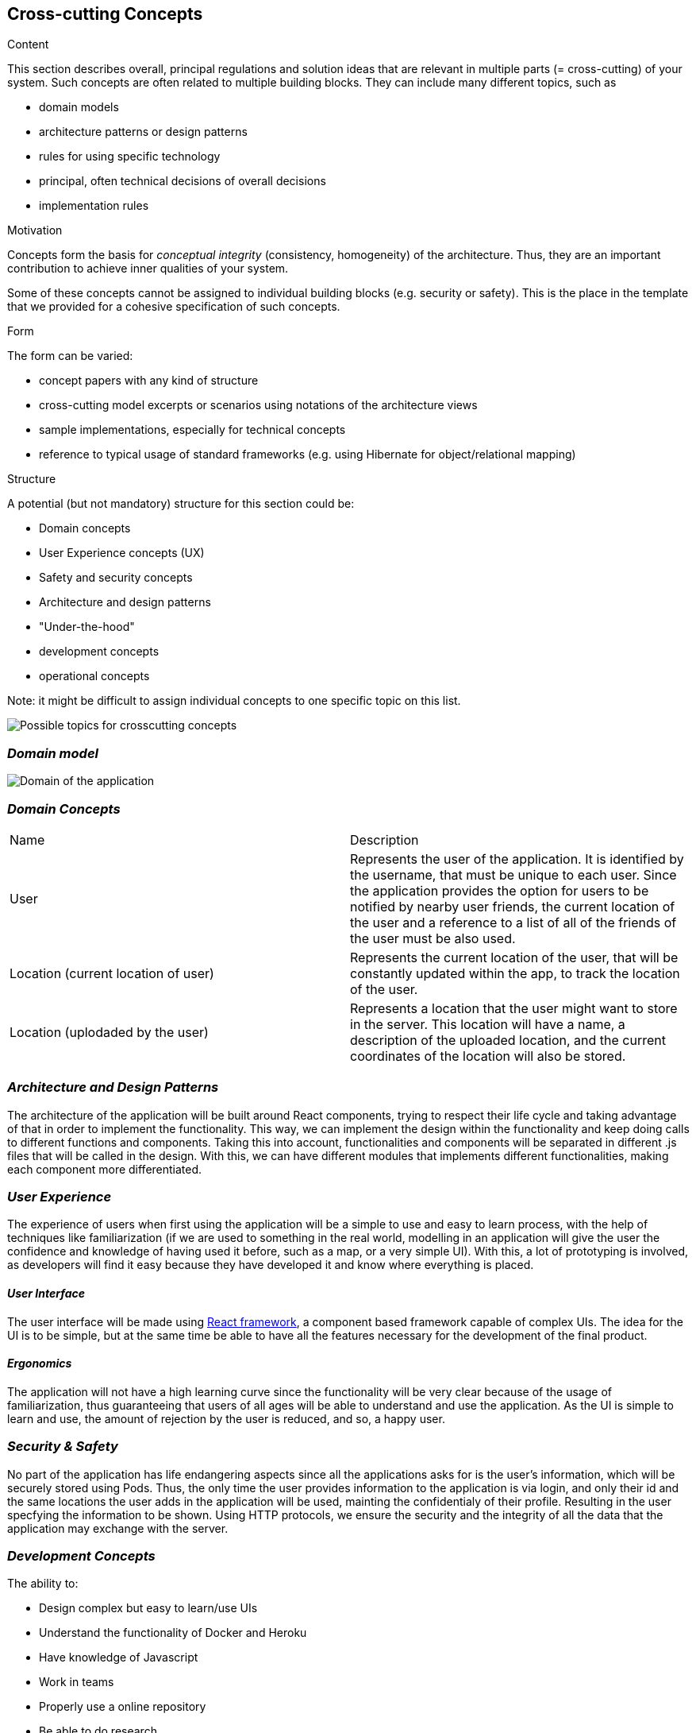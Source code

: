 [[section-concepts]]
== Cross-cutting Concepts


[role="arc42help"]
****
.Content
This section describes overall, principal regulations and solution ideas that are
relevant in multiple parts (= cross-cutting) of your system.
Such concepts are often related to multiple building blocks.
They can include many different topics, such as

* domain models
* architecture patterns or design patterns
* rules for using specific technology
* principal, often technical decisions of overall decisions
* implementation rules

.Motivation
Concepts form the basis for _conceptual integrity_ (consistency, homogeneity)
of the architecture. Thus, they are an important contribution to achieve inner qualities of your system.

Some of these concepts cannot be assigned to individual building blocks
(e.g. security or safety). This is the place in the template that we provided for a
cohesive specification of such concepts.

.Form
The form can be varied:

* concept papers with any kind of structure
* cross-cutting model excerpts or scenarios using notations of the architecture views
* sample implementations, especially for technical concepts
* reference to typical usage of standard frameworks (e.g. using Hibernate for object/relational mapping)

.Structure
A potential (but not mandatory) structure for this section could be:

* Domain concepts
* User Experience concepts (UX)
* Safety and security concepts
* Architecture and design patterns
* "Under-the-hood"
* development concepts
* operational concepts

Note: it might be difficult to assign individual concepts to one specific topic
on this list.

image:08-Crosscutting-Concepts-Structure-EN.png["Possible topics for crosscutting concepts"]
****


=== _Domain model_

image:UmlDiagram.jpg["Domain of the application"]



=== _Domain Concepts_

|===
| Name        | Description
| User    | Represents the user of the application. It is identified by the username, that must be unique to each user. Since the application provides the option for users to be notified by nearby user friends, the current location of the user and a reference to a list of all of the friends of the user must be also used.
| Location (current location of user)    | Represents the current location of the user, that will be constantly updated within the app, to track the location of the user.
| Location (uplodaded by the user)     | Represents a location that the user might want to store in the server. This location will have a name, a description of the uploaded location, and the current coordinates of the location will also be stored.
|===


=== _Architecture and Design Patterns_

The architecture of the application will be built around React components, trying to respect their life cycle and taking advantage of that in order to implement the functionality. This way, we can implement the design within the functionality and keep doing calls to different functions and components.
Taking this into account, functionalities and components will be separated in different .js files that will be called in the design. With this, we can have different modules that implements different functionalities, making each component more differentiated.

=== _User Experience_
The experience of users when first using the application will be a simple to use and easy to learn process, with the help of techniques like familiarization (if we are used to something in the real world, modelling in an application will give the user the confidence and knowledge of having
used it before, such as a map, or a very simple UI). With this, a lot of prototyping is involved, as developers will find it easy because they have developed it and know where everything is placed.

==== _User Interface_

The user interface will be made using https://reactjs.org/[React framework], a component based framework capable of complex UIs. The idea for the UI is to be simple, but at the same time be able to have all the features necessary for the development of the final product.

==== _Ergonomics_

The application will not have a high learning curve since the functionality will be very clear because of the usage of familiarization, thus guaranteeing that users of all ages will be able to understand and use the application.
As the UI is simple to learn and use, the amount of rejection by the user is reduced, and so, a happy user.

=== _Security & Safety_

No part of the application has life endangering aspects since all the applications asks for is the user's information, which will be securely stored using Pods. Thus, the only time the user provides information to the application is via login, and only their id and the same locations the user adds in the application will be used, mainting the confidentialy of their profile. Resulting in the user specfying the information to be shown.
Using HTTP protocols, we ensure the security and the integrity of all the data that the application may exchange with the server.

=== _Development Concepts_
The ability to:

- Design complex but easy to learn/use UIs

- Understand the functionality of Docker and Heroku

- Have knowledge of Javascript

- Work in teams

- Properly use a online repository

- Be able to do research

- Make quick decisions that will prevent the development to be stopped

==== _Build, Test, Deploy_

The system will be deployed from docker containers and also deployed in a cloud service called heroku. The application will be tested in a run automatically continuous integration server, which will allow us to make sure that everything is running and working in real time.

==== _Code generation_

The application will be made using React framework, a framework based around the use of components, which allows for the posibility to design complex UIs with the composition of different components. It is written using Javascript, which also allows for the use of 
external plugins to further improve flexibility and increment the application.

==== _Migration_

When migrating as all information is stored in Pods for each user, all data is recovered when logging into the application, friends, reviews, pictures is all recovered from the cloud.

==== _Configurability_
The user should be able to configure:

- The map radius.

- The application sends the location to the server.

- The information shown to friends.


=== _Under-the-hood_

The persistence of data is supported in the system, since the web application will store the information the users work with; hence, as long as the user keeps connected, the data will be correctly stored in the server. 
A transaction will be made when the user wants to store a location in the server, if somehow the transaction fails due to a network issue, such location will be saved to later be stored when the network is restored. Other possible errors should be managed, closing the application safely and asking the user to report the error 
The communication between the application and the web application will only be noticed by the user when they want to store the location, since it may have some delay when connecting to the server.
The sessions will be managed using the tools provided by Javascript.
Validation of data is also provided within the app, checking that data introduced by the user has the expected type.




